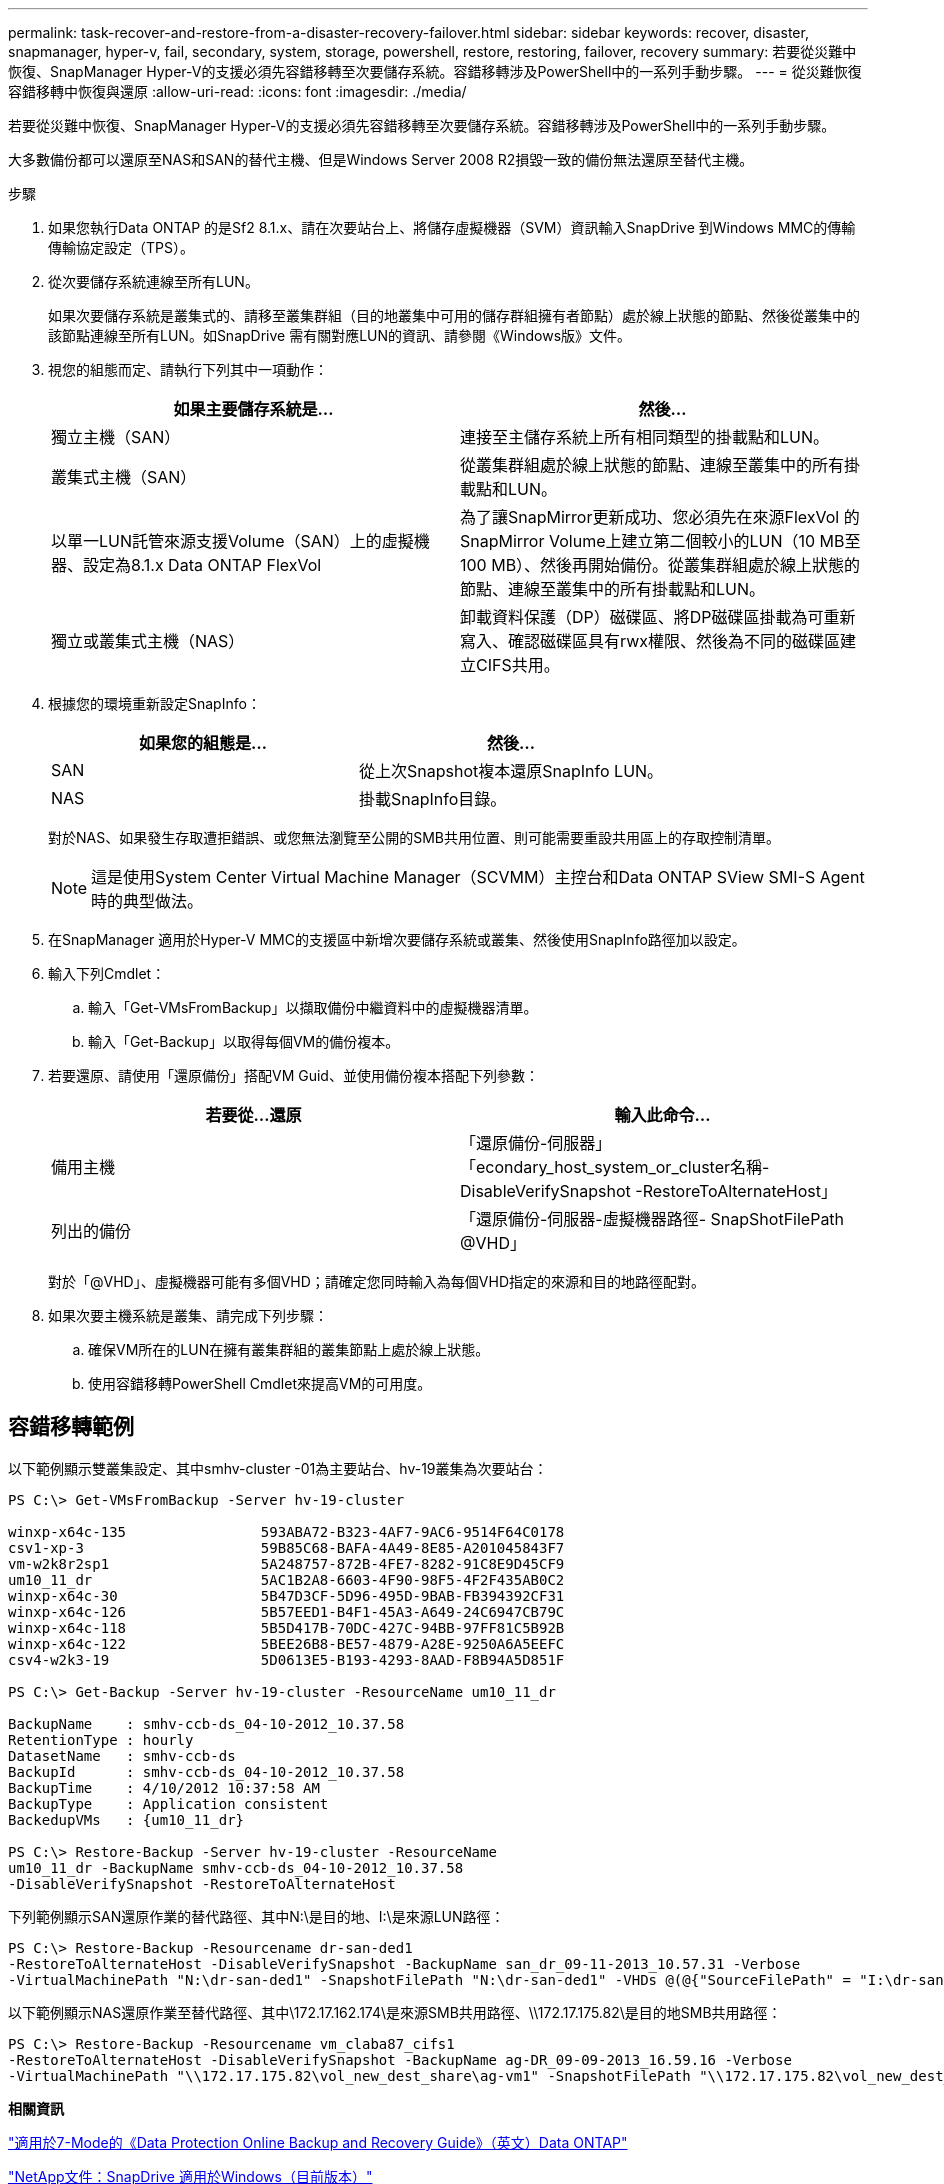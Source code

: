 ---
permalink: task-recover-and-restore-from-a-disaster-recovery-failover.html 
sidebar: sidebar 
keywords: recover, disaster, snapmanager, hyper-v, fail, secondary, system, storage, powershell, restore, restoring, failover, recovery 
summary: 若要從災難中恢復、SnapManager Hyper-V的支援必須先容錯移轉至次要儲存系統。容錯移轉涉及PowerShell中的一系列手動步驟。 
---
= 從災難恢復容錯移轉中恢復與還原
:allow-uri-read: 
:icons: font
:imagesdir: ./media/


[role="lead"]
若要從災難中恢復、SnapManager Hyper-V的支援必須先容錯移轉至次要儲存系統。容錯移轉涉及PowerShell中的一系列手動步驟。

大多數備份都可以還原至NAS和SAN的替代主機、但是Windows Server 2008 R2損毀一致的備份無法還原至替代主機。

.步驟
. 如果您執行Data ONTAP 的是Sf2 8.1.x、請在次要站台上、將儲存虛擬機器（SVM）資訊輸入SnapDrive 到Windows MMC的傳輸傳輸協定設定（TPS）。
. 從次要儲存系統連線至所有LUN。
+
如果次要儲存系統是叢集式的、請移至叢集群組（目的地叢集中可用的儲存群組擁有者節點）處於線上狀態的節點、然後從叢集中的該節點連線至所有LUN。如SnapDrive 需有關對應LUN的資訊、請參閱《Windows版》文件。

. 視您的組態而定、請執行下列其中一項動作：
+
|===
| 如果主要儲存系統是... | 然後... 


 a| 
獨立主機（SAN）
 a| 
連接至主儲存系統上所有相同類型的掛載點和LUN。



 a| 
叢集式主機（SAN）
 a| 
從叢集群組處於線上狀態的節點、連線至叢集中的所有掛載點和LUN。



 a| 
以單一LUN託管來源支援Volume（SAN）上的虛擬機器、設定為8.1.x Data ONTAP FlexVol
 a| 
為了讓SnapMirror更新成功、您必須先在來源FlexVol 的SnapMirror Volume上建立第二個較小的LUN（10 MB至100 MB）、然後再開始備份。從叢集群組處於線上狀態的節點、連線至叢集中的所有掛載點和LUN。



 a| 
獨立或叢集式主機（NAS）
 a| 
卸載資料保護（DP）磁碟區、將DP磁碟區掛載為可重新寫入、確認磁碟區具有rwx權限、然後為不同的磁碟區建立CIFS共用。

|===
. 根據您的環境重新設定SnapInfo：
+
|===
| 如果您的組態是... | 然後... 


 a| 
SAN
 a| 
從上次Snapshot複本還原SnapInfo LUN。



 a| 
NAS
 a| 
掛載SnapInfo目錄。

|===
+
對於NAS、如果發生存取遭拒錯誤、或您無法瀏覽至公開的SMB共用位置、則可能需要重設共用區上的存取控制清單。

+

NOTE: 這是使用System Center Virtual Machine Manager（SCVMM）主控台和Data ONTAP SView SMI-S Agent時的典型做法。

. 在SnapManager 適用於Hyper-V MMC的支援區中新增次要儲存系統或叢集、然後使用SnapInfo路徑加以設定。
. 輸入下列Cmdlet：
+
.. 輸入「Get-VMsFromBackup」以擷取備份中繼資料中的虛擬機器清單。
.. 輸入「Get-Backup」以取得每個VM的備份複本。


. 若要還原、請使用「還原備份」搭配VM Guid、並使用備份複本搭配下列參數：
+
|===
| 若要從...還原 | 輸入此命令... 


 a| 
備用主機
 a| 
「還原備份-伺服器」「econdary_host_system_or_cluster名稱-DisableVerifySnapshot -RestoreToAlternateHost」



 a| 
列出的備份
 a| 
「還原備份-伺服器-虛擬機器路徑- SnapShotFilePath @VHD」

|===
+
對於「@VHD」、虛擬機器可能有多個VHD；請確定您同時輸入為每個VHD指定的來源和目的地路徑配對。

. 如果次要主機系統是叢集、請完成下列步驟：
+
.. 確保VM所在的LUN在擁有叢集群組的叢集節點上處於線上狀態。
.. 使用容錯移轉PowerShell Cmdlet來提高VM的可用度。






== 容錯移轉範例

以下範例顯示雙叢集設定、其中smhv-cluster -01為主要站台、hv-19叢集為次要站台：

[listing]
----
PS C:\> Get-VMsFromBackup -Server hv-19-cluster

winxp-x64c-135                593ABA72-B323-4AF7-9AC6-9514F64C0178
csv1-xp-3                     59B85C68-BAFA-4A49-8E85-A201045843F7
vm-w2k8r2sp1                  5A248757-872B-4FE7-8282-91C8E9D45CF9
um10_11_dr                    5AC1B2A8-6603-4F90-98F5-4F2F435AB0C2
winxp-x64c-30                 5B47D3CF-5D96-495D-9BAB-FB394392CF31
winxp-x64c-126                5B57EED1-B4F1-45A3-A649-24C6947CB79C
winxp-x64c-118                5B5D417B-70DC-427C-94BB-97FF81C5B92B
winxp-x64c-122                5BEE26B8-BE57-4879-A28E-9250A6A5EEFC
csv4-w2k3-19                  5D0613E5-B193-4293-8AAD-F8B94A5D851F

PS C:\> Get-Backup -Server hv-19-cluster -ResourceName um10_11_dr

BackupName    : smhv-ccb-ds_04-10-2012_10.37.58
RetentionType : hourly
DatasetName   : smhv-ccb-ds
BackupId      : smhv-ccb-ds_04-10-2012_10.37.58
BackupTime    : 4/10/2012 10:37:58 AM
BackupType    : Application consistent
BackedupVMs   : {um10_11_dr}

PS C:\> Restore-Backup -Server hv-19-cluster -ResourceName
um10_11_dr -BackupName smhv-ccb-ds_04-10-2012_10.37.58
-DisableVerifySnapshot -RestoreToAlternateHost
----
下列範例顯示SAN還原作業的替代路徑、其中N:\是目的地、I:\是來源LUN路徑：

[listing]
----
PS C:\> Restore-Backup -Resourcename dr-san-ded1
-RestoreToAlternateHost -DisableVerifySnapshot -BackupName san_dr_09-11-2013_10.57.31 -Verbose
-VirtualMachinePath "N:\dr-san-ded1" -SnapshotFilePath "N:\dr-san-ded1" -VHDs @(@{"SourceFilePath" = "I:\dr-san-ded1\Virtual Hard Disks\dr-san-ded1.vhdx"; "DestinationFilePath" = "N:\dr-san-ded1\Virtual Hard Disks\dr-san-ded1"})
----
以下範例顯示NAS還原作業至替代路徑、其中\172.17.162.174\是來源SMB共用路徑、\\172.17.175.82\是目的地SMB共用路徑：

[listing]
----
PS C:\> Restore-Backup -Resourcename vm_claba87_cifs1
-RestoreToAlternateHost -DisableVerifySnapshot -BackupName ag-DR_09-09-2013_16.59.16 -Verbose
-VirtualMachinePath "\\172.17.175.82\vol_new_dest_share\ag-vm1" -SnapshotFilePath "\\172.17.175.82\vol_new_dest_share\ag-vm1" -VHDs @(@{"SourceFilePath" = "\\172.17.162.174\vol_test_src_share\ag-vm1\Virtual Hard Disks\ag-vm1.vhdx"; "DestinationFilePath" = "\\172.17.175.82\vol_new_dest_share\ag-vm1\Virtual Hard Disks\ag-vm1.vhdx"})
----
*相關資訊*

https://library.netapp.com/ecm/ecm_download_file/ECMP1368826["適用於7-Mode的《Data Protection Online Backup and Recovery Guide》（英文）Data ONTAP"]

http://mysupport.netapp.com/documentation/productlibrary/index.html?productID=30049["NetApp文件：SnapDrive 適用於Windows（目前版本）"]

http://docs.netapp.com/ontap-9/topic/com.netapp.doc.cdot-famg-cifs/home.html["SMB/CIFS參考資料"]
